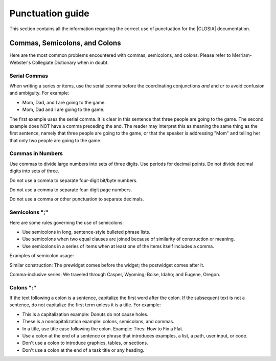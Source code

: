 .. _punctuation:

Punctuation guide
#################

This section contains all the information regarding the correct use of
punctuation for the |CLOSIA| documentation.

Commas, Semicolons, and Colons
******************************
Here are the most common problems encountered with commas, semicolons,
and colons. Please refer to Merriam-Webster's Collegiate Dictionary
when in doubt.

Serial Commas
=============

When writing a series or items, use the serial comma before the
coordinating conjunctions *and* and *or* to avoid confusion and ambiguity.
For example:

* Mom, Dad, and I are going to the game.
* Mom, Dad and I are going to the game.

The first example uses the serial comma. It is clear in this sentence
that three people are going to the game. The second example does NOT
have a comma preceding the and. The reader may interpret this as
meaning the same thing as the first sentence, namely that three people
are going to the game, or that the speaker is addressing "Mom" and
telling her that only two people are going to the game.

Commas in Numbers
=================

Use commas to divide large numbers into sets of three digits. Use
periods for decimal points. Do not divide decimal digits into sets of
three.

Do not use a comma to separate four-digit bit/byte numbers.

Do not use a comma to separate four-digit page numbers.

Do not use a comma or other punctuation to separate decimals.


Semicolons ";"
==============

Here are some rules governing the use of semicolons:

* Use semicolons in long, sentence-style bulleted phrase lists.

* Use semicolons when two equal clauses are joined because of
  similarity of construction or meaning.

* Use semicolons in a series of items when at least one of the items
  itself includes a comma.

Examples of semicolon usage:

Similar construction: The prewidget comes before the widget; the
postwidget comes after it.

Comma-inclusive series: We traveled through Casper, Wyoming; Boise,
Idaho; and Eugene, Oregon.

Colons ":"
==========

If the text following a colon is a sentence, capitalize the
first word after the colon. If the subsequent text is not a sentence,
do not capitalize the first term unless it is a title. For example:

* This is a capitalization example: Donuts do not cause holes.

* These is a noncapitalization example: colons, semicolons, and commas.

* In a title, use title case following the colon. Example: Tires: How
  to Fix a Flat.

* Use a colon at the end of a sentence or phrase that introduces
  examples, a list, a path, user input, or code.

* Don't use a colon to introduce graphics, tables, or sections.

* Don't use a colon at the end of a task title or any heading.
